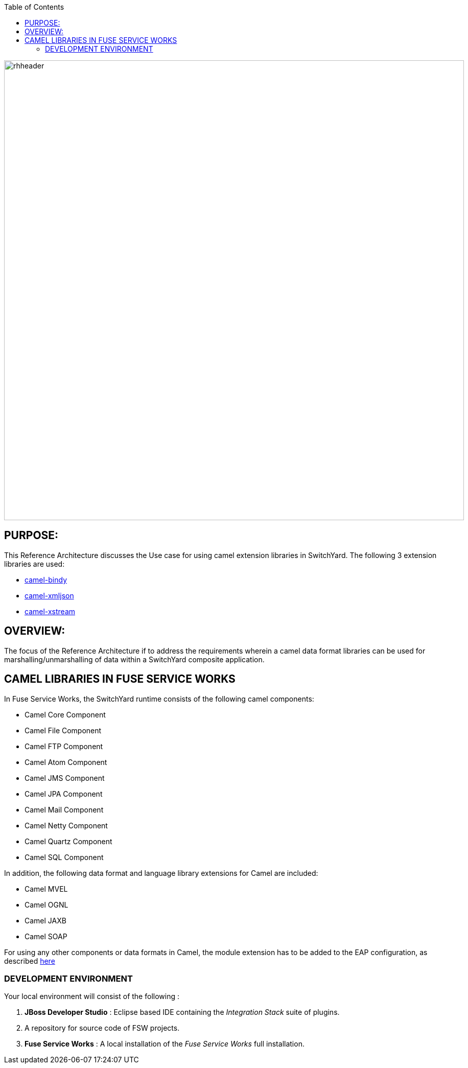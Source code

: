:data-uri:
:toc2:
:ref_arch_doc: 

image::doc/images/rhheader.png[width=900]

:numbered!:

== PURPOSE:

This Reference Architecture discusses the Use case for using camel extension libraries in SwitchYard. The following 3 extension libraries are used:

* link:switchyard-transformation-bindy[camel-bindy] 
* link:switchyard-transformation-xmljson[camel-xmljson]
* link:switchyard-transformation-xstream[camel-xstream]

== OVERVIEW:

The focus of the Reference Architecture if to address the requirements wherein a camel data format libraries can be used for marshalling/unmarshalling of data within a SwitchYard composite application. 

== CAMEL LIBRARIES IN FUSE SERVICE WORKS

In Fuse Service Works, the SwitchYard runtime consists of the following camel components:

* Camel Core Component
* Camel File Component
* Camel FTP Component
* Camel Atom Component
* Camel JMS Component
* Camel JPA Component
* Camel Mail Component
* Camel Netty Component
* Camel Quartz Component
* Camel SQL Component

In addition, the following data format and language library extensions for Camel are included:

* Camel MVEL
* Camel OGNL
* Camel JAXB
* Camel SOAP

For using any other components or data formats in Camel, the module extension has to be added to the EAP configuration, as described link:https://access.redhat.com/documentation/en-US/Red_Hat_JBoss_Fuse_Service_Works/6/html/Development_Guide_Volume_1_SwitchYard/chap-Extensions.html[here]


=== DEVELOPMENT ENVIRONMENT

Your local environment will consist of the following :

. *JBoss Developer Studio* : Eclipse based IDE containing the _Integration Stack_ suite of plugins.

. A repository for source code of FSW projects.

. *Fuse Service Works* : A local installation of the _Fuse Service Works_ full installation.



